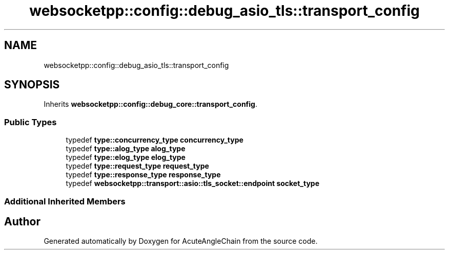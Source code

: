 .TH "websocketpp::config::debug_asio_tls::transport_config" 3 "Sun Jun 3 2018" "AcuteAngleChain" \" -*- nroff -*-
.ad l
.nh
.SH NAME
websocketpp::config::debug_asio_tls::transport_config
.SH SYNOPSIS
.br
.PP
.PP
Inherits \fBwebsocketpp::config::debug_core::transport_config\fP\&.
.SS "Public Types"

.in +1c
.ti -1c
.RI "typedef \fBtype::concurrency_type\fP \fBconcurrency_type\fP"
.br
.ti -1c
.RI "typedef \fBtype::alog_type\fP \fBalog_type\fP"
.br
.ti -1c
.RI "typedef \fBtype::elog_type\fP \fBelog_type\fP"
.br
.ti -1c
.RI "typedef \fBtype::request_type\fP \fBrequest_type\fP"
.br
.ti -1c
.RI "typedef \fBtype::response_type\fP \fBresponse_type\fP"
.br
.ti -1c
.RI "typedef \fBwebsocketpp::transport::asio::tls_socket::endpoint\fP \fBsocket_type\fP"
.br
.in -1c
.SS "Additional Inherited Members"


.SH "Author"
.PP 
Generated automatically by Doxygen for AcuteAngleChain from the source code\&.
